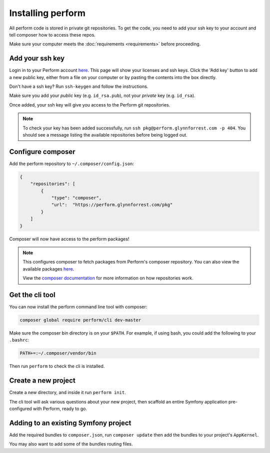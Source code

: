 Installing perform
==================

All perform code is stored in private git repositories.
To get the code, you need to add your ssh key to your account and
tell composer how to access these repos.

Make sure your computer meets the :doc:`requirements <requirements>` before proceeding.

Add your ssh key
----------------

Login in to your Perform account `here </account>`_.
This page will show your licenses and ssh keys.
Click the 'Add key' button to add a new public key, either from a file
on your computer or by pasting the contents into the box directly.

Don't have a ssh key? Run ``ssh-keygen`` and follow the instructions.

Make sure you add your `public` key (e.g. ``id_rsa.pub``), not your `private` key (e.g. ``id_rsa``).

Once added, your ssh key will give you access to the Perform git repositories.

.. note::

   To check your key has been added successfully, run ``ssh pkg@perform.glynnforrest.com -p 404``. You should see a message listing the available repositories before being logged out.

Configure composer
------------------

Add the perform repository to ``~/.composer/config.json``:

.. code-block:: json

    {
        "repositories": [
            {
                "type": "composer",
                "url":  "https://perform.glynnforrest.com/pkg"
            }
        ]
    }

Composer will now have access to the perform packages!

.. note::

   This configures composer to fetch packages from Perform's composer repository. You can also view the available packages `here </pkg>`_.

   View the `composer documentation <https://getcomposer.org/doc/05-repositories.md>`_ for more information on how repositories work.


Get the cli tool
----------------

You can now install the perform command line tool with composer:

.. code-block:: bash

   composer global require perform/cli dev-master

Make sure the composer bin directory is on your ``$PATH``.
For example, if using bash, you could add the following to your ``.bashrc``:

.. code-block:: bash

   PATH+=:~/.composer/vendor/bin

Then run ``perform`` to check the cli is installed.

Create a new project
--------------------

Create a new directory, and inside it run ``perform init``.

The cli tool will ask various questions about your new project,
then scaffold an entire Symfony application pre-configured with
Perform, ready to go.

Adding to an existing Symfony project
-------------------------------------

Add the required bundles to ``composer.json``, run ``composer update``
then add the bundles to your project's ``AppKernel``.

You may also want to add some of the bundles routing files.
